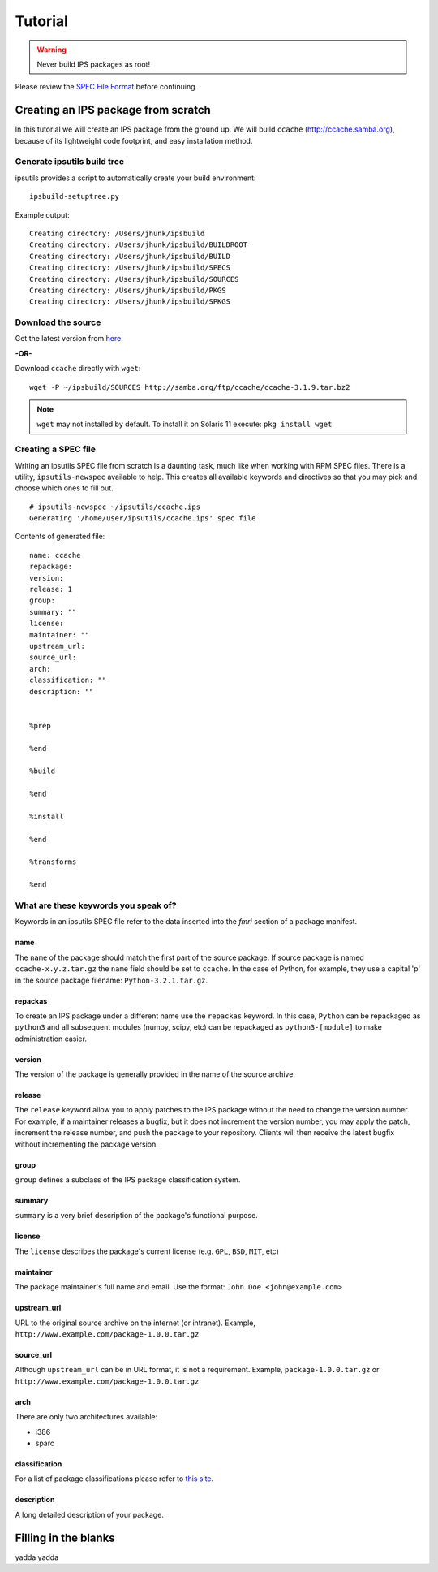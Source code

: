 Tutorial
********

.. warning::

   Never build IPS packages as root!

Please review the `SPEC File Format <spec_file_format.html>`_ before continuing.


Creating an IPS package from scratch
====================================

In this tutorial we will create an IPS package from the ground up.  
We will build ``ccache`` (`<http://ccache.samba.org>`_),
because of its lightweight code footprint, and easy installation
method.


Generate ipsutils build tree
----------------------------


ipsutils provides a script to automatically create your build environment::

   ipsbuild-setuptree.py

Example output::

   Creating directory: /Users/jhunk/ipsbuild
   Creating directory: /Users/jhunk/ipsbuild/BUILDROOT
   Creating directory: /Users/jhunk/ipsbuild/BUILD
   Creating directory: /Users/jhunk/ipsbuild/SPECS
   Creating directory: /Users/jhunk/ipsbuild/SOURCES
   Creating directory: /Users/jhunk/ipsbuild/PKGS
   Creating directory: /Users/jhunk/ipsbuild/SPKGS


Download the source
-------------------
.. _here: http://ccache.samba.org/download.html

Get the latest version from here_.

**-OR-**

Download ``ccache`` directly with ``wget``::
   
   wget -P ~/ipsbuild/SOURCES http://samba.org/ftp/ccache/ccache-3.1.9.tar.bz2
   
.. note::

   ``wget`` may not installed by default.  
   To install it on Solaris 11 execute:
   ``pkg install wget``


Creating a SPEC file
--------------------

Writing an ipsutils SPEC file from scratch is a daunting task, 
much like when working with RPM SPEC files.  There is a utility, ``ipsutils-newspec`` 
available to help.  This creates all available keywords and directives so that you
may pick and choose which ones to fill out.

::

   # ipsutils-newspec ~/ipsutils/ccache.ips
   Generating '/home/user/ipsutils/ccache.ips' spec file

Contents of generated file::

   name: ccache
   repackage:
   version:
   release: 1
   group:
   summary: ""
   license:
   maintainer: ""
   upstream_url:
   source_url:
   arch:
   classification: ""
   description: ""
   
   
   %prep
   
   %end
   
   %build
   
   %end
   
   %install
   
   %end
   
   %transforms
   
   %end


What are these keywords you speak of?
-------------------------------------

Keywords in an ipsutils SPEC file refer to the data inserted into the *fmri* section of a package manifest.

name
~~~~

The ``name`` of the package should match the first part of the source package.
If source package is named ``ccache-x.y.z.tar.gz`` the ``name`` field should be set to ``ccache``.
In the case of Python, for example, they use a capital 'p' in the source package filename: ``Python-3.2.1.tar.gz``.

repackas
~~~~~~~~

To create an IPS package under a different name use the ``repackas`` keyword.  In this case, ``Python``
can be repackaged as ``python3`` and all subsequent modules (numpy, scipy, etc) can be repackaged as
``python3-[module]`` to make administration easier.

version
~~~~~~~

The version of the package is generally provided in the name of the source archive.

release
~~~~~~~

The ``release`` keyword allow you to apply patches to the IPS package without the need to change the version number.
For example, if a maintainer releases a bugfix, but it does not increment the version number, you may apply the
patch, increment the release number, and push the package to your repository.  Clients will then receive the latest 
bugfix without incrementing the package version.

group
~~~~~

``group`` defines a subclass of the IPS package classification system.

summary
~~~~~~~

``summary`` is a very brief description of the package's functional purpose.

license
~~~~~~~

The ``license`` describes the package's current license (e.g. ``GPL``, ``BSD``, ``MIT``, etc)

maintainer
~~~~~~~~~~

The package maintainer's full name and email.  Use the format: ``John Doe <john@example.com>``

upstream_url
~~~~~~~~~~~~

URL to the original source archive on the internet (or intranet).  Example, ``http://www.example.com/package-1.0.0.tar.gz``

source_url
~~~~~~~~~~

Although ``upstream_url`` can be in URL format, it is not a requirement.  Example, ``package-1.0.0.tar.gz`` or ``http://www.example.com/package-1.0.0.tar.gz``

arch
~~~~

There are only two architectures available:

- i386
- sparc

.. note:

   This keyword is mandatory.  There is no automatic architecture detection in IPS.
   
classification
~~~~~~~~~~~~~~

For a list of package classifications please refer to `this site <http://docs.oracle.com/cd/E26502_01/html/E21383/gentextid-3283.html#scrolltoc>`_.

description
~~~~~~~~~~~

A long detailed description of your package.


Filling in the blanks
=====================

yadda yadda